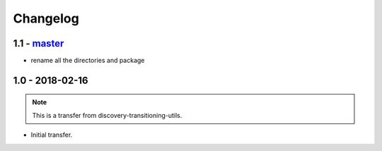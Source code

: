 
Changelog
---------

1.1 - `master`_
~~~~~~~~~~~~~~~~

* rename all the directories and package

1.0 - 2018-02-16
~~~~~~~~~~~~~~~~~

.. note:: This is a transfer from discovery-transitioning-utils.

* Initial transfer.


.. _`master`: https://github.com/gigas64/discovery-foundation-utils